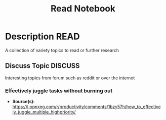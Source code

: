 #+TITLE: Read Notebook

* Description :READ:

A collection of variety topics to read or further research

** Discuss Topic :DISCUSS:

Interesting topics from forum such as reddit or over the internet

*** Effectively juggle tasks without burning out

- *Source(s):* [[https://l.opnxng.com/r/productivity/comments/1bzy57h/how_to_effectively_juggle_multiple_highpriority/]]



